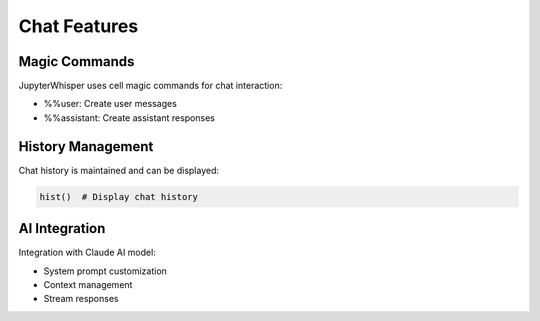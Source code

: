 Chat Features
===========

Magic Commands
------------
JupyterWhisper uses cell magic commands for chat interaction:

- %%user: Create user messages
- %%assistant: Create assistant responses

History Management
---------------
Chat history is maintained and can be displayed:

.. code-block:: python

   hist()  # Display chat history

AI Integration
------------
Integration with Claude AI model:

- System prompt customization
- Context management
- Stream responses
